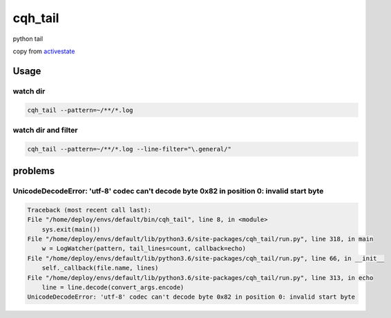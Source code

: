 cqh_tail
=============================================

python tail

copy from `activestate <http://code.activestate.com/recipes/577968-log-watcher-tail-f-log/>`_


Usage
-------------------------------------------------

watch dir
>>>>>>>>>>>>>>>>>>>>>>>>>>>>>>>>>>>>>>>>>>

.. code-block::

    cqh_tail --pattern=~/**/*.log

watch dir and filter
>>>>>>>>>>>>>>>>>>>>>>>>>>>>>>>>>>>>>>>>>>>>>

.. code-block::

    cqh_tail --pattern=~/**/*.log --line-filter="\.general/"




problems
---------------------------------------------

UnicodeDecodeError: 'utf-8' codec can't decode byte 0x82 in position 0: invalid start byte
>>>>>>>>>>>>>>>>>>>>>>>>>>>>>>>>>>>>>>>>>>>>>>>>>>>>>>>>>>>>>>>>>>>>>>>>>>>>>>>>>>>>>>>>>>>>>>>>>>>

.. code-block::


    Traceback (most recent call last):
    File "/home/deploy/envs/default/bin/cqh_tail", line 8, in <module>
        sys.exit(main())
    File "/home/deploy/envs/default/lib/python3.6/site-packages/cqh_tail/run.py", line 318, in main
        w = LogWatcher(pattern, tail_lines=count, callback=echo)
    File "/home/deploy/envs/default/lib/python3.6/site-packages/cqh_tail/run.py", line 66, in __init__
        self._callback(file.name, lines)
    File "/home/deploy/envs/default/lib/python3.6/site-packages/cqh_tail/run.py", line 313, in echo
        line = line.decode(convert_args.encode)
    UnicodeDecodeError: 'utf-8' codec can't decode byte 0x82 in position 0: invalid start byte
